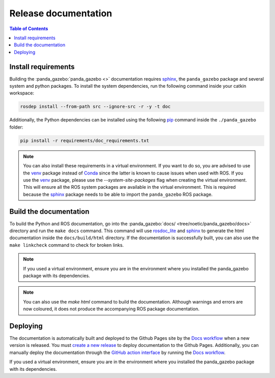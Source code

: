 =====================
Release documentation
=====================

.. contents:: Table of Contents

Install requirements
--------------------

Building the :panda_gazebo:`panda_gazebo <>` documentation requires `sphinx`_,
the ``panda_gazebo`` package and several system and python packages. To install the system dependencies, run the following command
inside your catkin workspace:

.. code-block:: bash

    rosdep install --from-path src --ignore-src -r -y -t doc

Additionally, the Python dependencies can be installed using the following `pip`_ command inside the ``./panda_gazebo`` folder:

.. code-block:: bash

    pip install -r requirements/doc_requirements.txt

.. _`sphinx`: http://www.sphinx-doc.org/en/master
.. _`pip`: https://pypi.org/project/pip/

.. note::
    You can also install these requirements in a virtual environment. If you want to do so, you are advised to use the
    `venv`_ package instead of `Conda`_ since the latter is known to cause issues when used with ROS. If you use the 
    `venv`_ package, please use the `--system-site-packages` flag when creating the virtual environment. This will
    ensure all the ROS system packages are available in the virtual environment. This is required because the `sphinx`_ 
    package needs to be able to import the ``panda_gazebo`` ROS package.

.. _venv: https://docs.python.org/3/library/venv.html
.. _Conda: https://docs.conda.io/en/latest/

Build the documentation
-----------------------

To build the Python and ROS documentation, go into the :panda_gazebo:`docs/ <tree/noetic/panda_gazebo/docs>` directory and run the
``make docs`` command. This command will use `rosdoc_lite`_ and `sphinx`_ to generate the 
html documentation inside the ``docs/build/html`` directory. If the documentation is successfully built, you can also use the 
``make linkcheck`` command to check for broken links.

.. note::
    If you used a virtual environment, ensure you are in the environment where you installed the panda_gazebo package with its
    dependencies.

.. note::
    You can also use the `make html` command to build the documentation. Although warnings and errors are now coloured, it does not produce the
    accompanying ROS package documentation. 

.. _rosdoc_lite: http://wiki.ros.org/rosdoc_lite
.. _HTML: https://www.w3schools.com/html/


Deploying
---------

The documentation is automatically built and deployed to the Github Pages site by the `Docs workflow`_ when a new version
is released. You must `create a new release`_ to deploy documentation to the Github Pages. Additionally, you can manually
deploy the documentation through the `GitHub action interface`_ by running the `Docs workflow`_.

.. _`create a new release`: https://rickstaa.dev/panda-gazebo/dev/contributing.html#release-guidelines
.. _`Docs workflow`: https://github.com/rickstaa/panda-gazebo/actions/workflows/documentation.yml
.. _`GitHub action interface`: https://docs.github.com/en/actions/using-workflows/triggering-a-workflow#defining-inputs-for-manually-triggered-workflows
If you used a virtual environment, ensure you are in the environment where you installed the panda_gazebo package with its dependencies.

